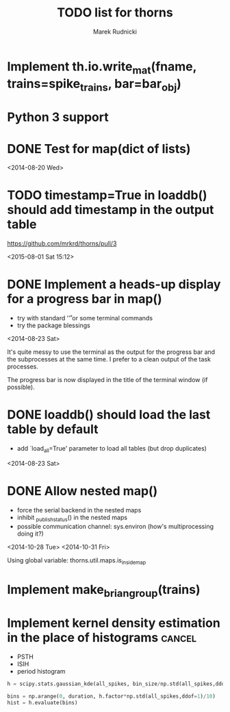 #+TITLE: TODO list for thorns
#+AUTHOR: Marek Rudnicki
#+CATEGORY: thorns

* Implement th.io.write_mat(fname, trains=spike_trains, bar=bar_obj)

* Python 3 support

* DONE Test for map(dict of lists)
<2014-08-20 Wed>

* TODO timestamp=True in loaddb() should add timestamp in the output table

  https://github.com/mrkrd/thorns/pull/3

<2015-08-01 Sat 15:12>


* DONE Implement a heads-up display for a progress bar in map()

  - try with standard '\r' or some terminal commands
  - try the package blessings

<2014-08-23 Sat>

It's quite messy to use the terminal as the output for the progress
bar and the subprocesses at the same time.  I prefer to a clean output
of the task processes.

The progress bar is now displayed in the title of the terminal window
(if possible).


* DONE loaddb() should load the last table by default

  - add `load_all=True' parameter to load all tables (but drop
    duplicates)

<2014-08-23 Sat>

* DONE Allow nested map()

  - force the serial backend in the nested maps
  - inhibit _publish_status() in the nested maps
  - possible communication channel: sys.environ (how's multiprocessing
    doing it?)

<2014-10-28 Tue>
<2014-10-31 Fri>

Using global variable: thorns.util.maps.is_inside_map

* Implement make_brian_group(trains)
* Implement kernel density estimation in the place of histograms     :cancel:

  - PSTH
  - ISIH
  - period histogram


#+BEGIN_SRC python
h = scipy.stats.gaussian_kde(all_spikes, bin_size/np.std(all_spikes,ddof=1))

bins = np.arange(0, duration, h.factor*np.std(all_spikes,ddof=1)/10)
hist = h.evaluate(bins)
#+END_SRC
